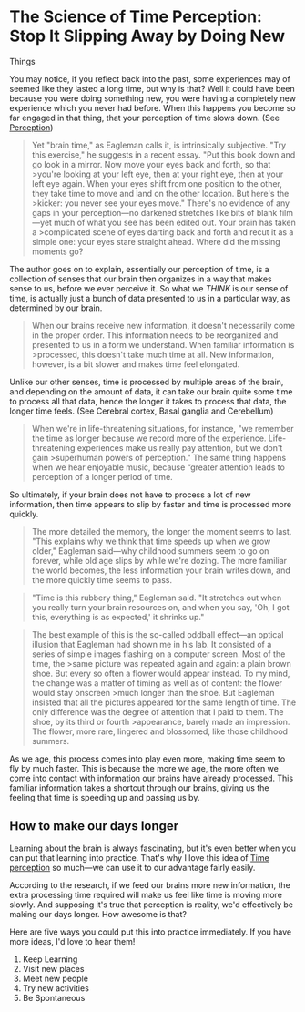 * The Science of Time Perception: Stop It Slipping Away by Doing New
Things
  :PROPERTIES:
  :CUSTOM_ID: the-science-of-time-perception-stop-it-slipping-away-by-doing-new-things
  :END:

You may notice, if you reflect back into the past, some experiences may
of seemed like they lasted a long time, but why is that? Well it could
have been because you were doing something new, you were having a
completely new experience which you never had before. When this happens
you become so far engaged in that thing, that your perception of time
slows down. (See [[file:20200724211242-perception.org][Perception]])

#+BEGIN_QUOTE
  Yet "brain time," as Eagleman calls it, is intrinsically subjective.
  "Try this exercise," he suggests in a recent essay. "Put this book
  down and go look in a mirror. Now move your eyes back and forth, so
  that >you're looking at your left eye, then at your right eye, then at
  your left eye again. When your eyes shift from one position to the
  other, they take time to move and land on the other location. But
  here's the >kicker: you never see your eyes move." There's no evidence
  of any gaps in your perception---no darkened stretches like bits of
  blank film---yet much of what you see has been edited out. Your brain
  has taken a >complicated scene of eyes darting back and forth and
  recut it as a simple one: your eyes stare straight ahead. Where did
  the missing moments go?
#+END_QUOTE

The author goes on to explain, essentially our perception of time, is a
collection of senses that our brain then organizes in a way that makes
sense to us, before we ever perceive it. So what we /THINK/ is our sense
of time, is actually just a bunch of data presented to us in a
particular way, as determined by our brain.

#+BEGIN_QUOTE
  When our brains receive new information, it doesn't necessarily come
  in the proper order. This information needs to be reorganized and
  presented to us in a form we understand. When familiar information is
  >processed, this doesn't take much time at all. New information,
  however, is a bit slower and makes time feel elongated.
#+END_QUOTE

Unlike our other senses, time is processed by multiple areas of the
brain, and depending on the amount of data, it can take our brain quite
some time to process all that data, hence the longer it takes to process
that data, the longer time feels. (See Cerebral cortex, Basal ganglia
and Cerebellum)

#+BEGIN_QUOTE
  When we're in life-threatening situations, for instance, "we remember
  the time as longer because we record more of the experience.
  Life-threatening experiences make us really pay attention, but we
  don't gain >superhuman powers of perception." The same thing happens
  when we hear enjoyable music, because “greater attention leads to
  perception of a longer period of time.
#+END_QUOTE

So ultimately, if your brain does not have to process a lot of new
information, then time appears to slip by faster and time is processed
more quickly.

#+BEGIN_QUOTE
  The more detailed the memory, the longer the moment seems to last.
  "This explains why we think that time speeds up when we grow older,"
  Eagleman said---why childhood summers seem to go on forever, while old
  age slips by while we're dozing. The more familiar the world becomes,
  the less information your brain writes down, and the more quickly time
  seems to pass.
#+END_QUOTE

#+BEGIN_QUOTE
  "Time is this rubbery thing," Eagleman said. "It stretches out when
  you really turn your brain resources on, and when you say, 'Oh, I got
  this, everything is as expected,' it shrinks up."
#+END_QUOTE

#+BEGIN_QUOTE
  The best example of this is the so-called oddball effect---an optical
  illusion that Eagleman had shown me in his lab. It consisted of a
  series of simple images flashing on a computer screen. Most of the
  time, the >same picture was repeated again and again: a plain brown
  shoe. But every so often a flower would appear instead. To my mind,
  the change was a matter of timing as well as of content: the flower
  would stay onscreen >much longer than the shoe. But Eagleman insisted
  that all the pictures appeared for the same length of time. The only
  difference was the degree of attention that I paid to them. The shoe,
  by its third or fourth >appearance, barely made an impression. The
  flower, more rare, lingered and blossomed, like those childhood
  summers.
#+END_QUOTE

As we age, this process comes into play even more, making time seem to
fly by much faster. This is because the more we age, the more often we
come into contact with information our brains have already processed.
This familiar information takes a shortcut through our brains, giving us
the feeling that time is speeding up and passing us by.

** How to make our days longer
   :PROPERTIES:
   :CUSTOM_ID: how-to-make-our-days-longer
   :END:

Learning about the brain is always fascinating, but it's even better
when you can put that learning into practice. That's why I love this
idea of [[file:20200724212844-time_perception.org][Time perception]] so
much---we can use it to our advantage fairly easily.

According to the research, if we feed our brains more new information,
the extra processing time required will make us feel like time is moving
more slowly. And supposing it's true that perception is reality, we'd
effectively be making our days longer. How awesome is that?

Here are five ways you could put this into practice immediately. If you
have more ideas, I'd love to hear them!

1. Keep Learning
2. Visit new places
3. Meet new people
4. Try new activities
5. Be Spontaneous
